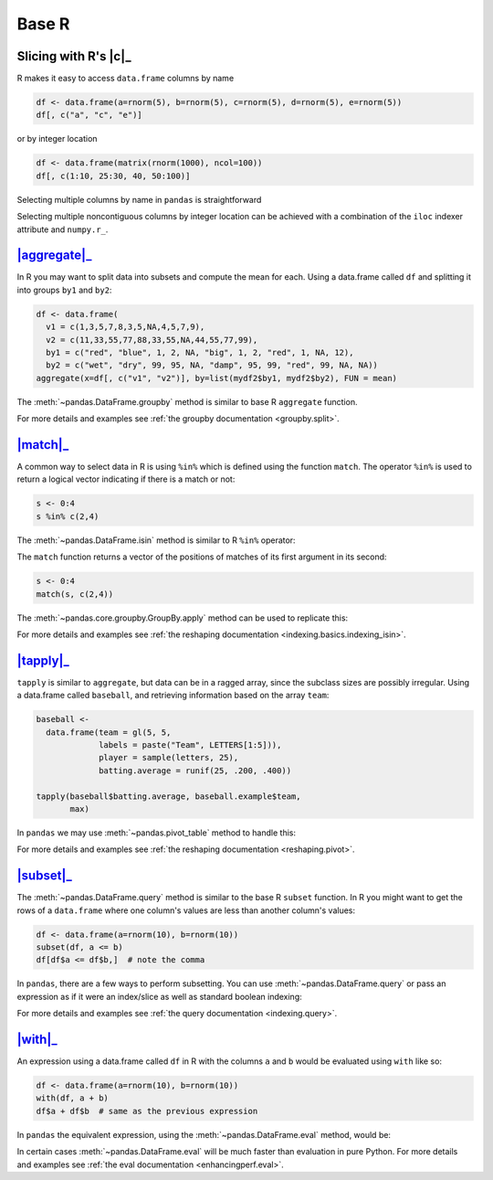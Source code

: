 .. ipython:: python
   :suppress:

   import pandas as pd
   import numpy as np
   pd.options.display.max_rows=8

Base R
------

Slicing with R's |c|_
~~~~~~~~~~~~~~~~~~~~~

R makes it easy to access ``data.frame`` columns by name

.. code-block:: r

   df <- data.frame(a=rnorm(5), b=rnorm(5), c=rnorm(5), d=rnorm(5), e=rnorm(5))
   df[, c("a", "c", "e")]

or by integer location

.. code-block:: r

   df <- data.frame(matrix(rnorm(1000), ncol=100))
   df[, c(1:10, 25:30, 40, 50:100)]

Selecting multiple columns by name in ``pandas`` is straightforward

.. ipython:: python

   df = pd.DataFrame(np.random.randn(10, 3), columns=list('abc'))
   df[['a', 'c']]
   df.loc[:, ['a', 'c']]

Selecting multiple noncontiguous columns by integer location can be achieved
with a combination of the ``iloc`` indexer attribute and ``numpy.r_``.

.. ipython:: python

   named = list('abcdefg')
   n = 30
   columns = named + np.arange(len(named), n).tolist()
   df = pd.DataFrame(np.random.randn(n, n), columns=columns)

   df.iloc[:, np.r_[:10, 24:30]]

|aggregate|_
~~~~~~~~~~~~

In R you may want to split data into subsets and compute the mean for each.
Using a data.frame called ``df`` and splitting it into groups ``by1`` and
``by2``:

.. code-block:: r

   df <- data.frame(
     v1 = c(1,3,5,7,8,3,5,NA,4,5,7,9),
     v2 = c(11,33,55,77,88,33,55,NA,44,55,77,99),
     by1 = c("red", "blue", 1, 2, NA, "big", 1, 2, "red", 1, NA, 12),
     by2 = c("wet", "dry", 99, 95, NA, "damp", 95, 99, "red", 99, NA, NA))
   aggregate(x=df[, c("v1", "v2")], by=list(mydf2$by1, mydf2$by2), FUN = mean)

The :meth:`~pandas.DataFrame.groupby` method is similar to base R ``aggregate``
function.

.. ipython:: python

   df = pd.DataFrame({
     'v1': [1,3,5,7,8,3,5,np.nan,4,5,7,9],
     'v2': [11,33,55,77,88,33,55,np.nan,44,55,77,99],
     'by1': ["red", "blue", 1, 2, np.nan, "big", 1, 2, "red", 1, np.nan, 12],
     'by2': ["wet", "dry", 99, 95, np.nan, "damp", 95, 99, "red", 99, np.nan,
             np.nan]
   })

   g = df.groupby(['by1','by2'])
   g[['v1','v2']].mean()

For more details and examples see :ref:`the groupby documentation
<groupby.split>`.

|match|_
~~~~~~~~~~~~

A common way to select data in R is using ``%in%`` which is defined using the
function ``match``. The operator ``%in%`` is used to return a logical vector
indicating if there is a match or not:

.. code-block:: r

   s <- 0:4
   s %in% c(2,4)

The :meth:`~pandas.DataFrame.isin` method is similar to R ``%in%`` operator:

.. ipython:: python

   s = pd.Series(np.arange(5),dtype=np.float32)
   s.isin([2, 4])

The ``match`` function returns a vector of the positions of matches
of its first argument in its second:

.. code-block:: r

   s <- 0:4
   match(s, c(2,4))

The :meth:`~pandas.core.groupby.GroupBy.apply` method can be used to replicate
this:

.. ipython:: python

   s = pd.Series(np.arange(5),dtype=np.float32)
   pd.Series(pd.match(s,[2,4],np.nan))

For more details and examples see :ref:`the reshaping documentation
<indexing.basics.indexing_isin>`.

|tapply|_
~~~~~~~~~

``tapply`` is similar to ``aggregate``, but data can be in a ragged array,
since the subclass sizes are possibly irregular. Using a data.frame called
``baseball``, and retrieving information based on the array ``team``:

.. code-block:: r

   baseball <-
     data.frame(team = gl(5, 5,
                labels = paste("Team", LETTERS[1:5])),
                player = sample(letters, 25),
                batting.average = runif(25, .200, .400))

   tapply(baseball$batting.average, baseball.example$team,
          max)

In ``pandas`` we may use :meth:`~pandas.pivot_table` method to handle this:

.. ipython:: python

   import random
   import string

   baseball = pd.DataFrame({
      'team': ["team %d" % (x+1) for x in range(5)]*5,
      'player': random.sample(list(string.ascii_lowercase),25),
      'batting avg': np.random.uniform(.200, .400, 25)
      })
   baseball.pivot_table(values='batting avg', columns='team', aggfunc=np.max)

For more details and examples see :ref:`the reshaping documentation
<reshaping.pivot>`.

|subset|_
~~~~~~~~~~

.. versionadded:: 0.13

The :meth:`~pandas.DataFrame.query` method is similar to the base R ``subset``
function. In R you might want to get the rows of a ``data.frame`` where one
column's values are less than another column's values:

.. code-block:: r

   df <- data.frame(a=rnorm(10), b=rnorm(10))
   subset(df, a <= b)
   df[df$a <= df$b,]  # note the comma

In ``pandas``, there are a few ways to perform subsetting. You can use
:meth:`~pandas.DataFrame.query` or pass an expression as if it were an
index/slice as well as standard boolean indexing:

.. ipython:: python

   df = pd.DataFrame({'a': np.random.randn(10), 'b': np.random.randn(10)})
   df.query('a <= b')
   df[df.a <= df.b]
   df.loc[df.a <= df.b]

For more details and examples see :ref:`the query documentation
<indexing.query>`.


|with|_
~~~~~~~~

.. versionadded:: 0.13

An expression using a data.frame called ``df`` in R with the columns ``a`` and
``b`` would be evaluated using ``with`` like so:

.. code-block:: r

   df <- data.frame(a=rnorm(10), b=rnorm(10))
   with(df, a + b)
   df$a + df$b  # same as the previous expression

In ``pandas`` the equivalent expression, using the
:meth:`~pandas.DataFrame.eval` method, would be:

.. ipython:: python

   df = pd.DataFrame({'a': np.random.randn(10), 'b': np.random.randn(10)})
   df.eval('a + b')
   df.a + df.b  # same as the previous expression

In certain cases :meth:`~pandas.DataFrame.eval` will be much faster than
evaluation in pure Python. For more details and examples see :ref:`the eval
documentation <enhancingperf.eval>`.